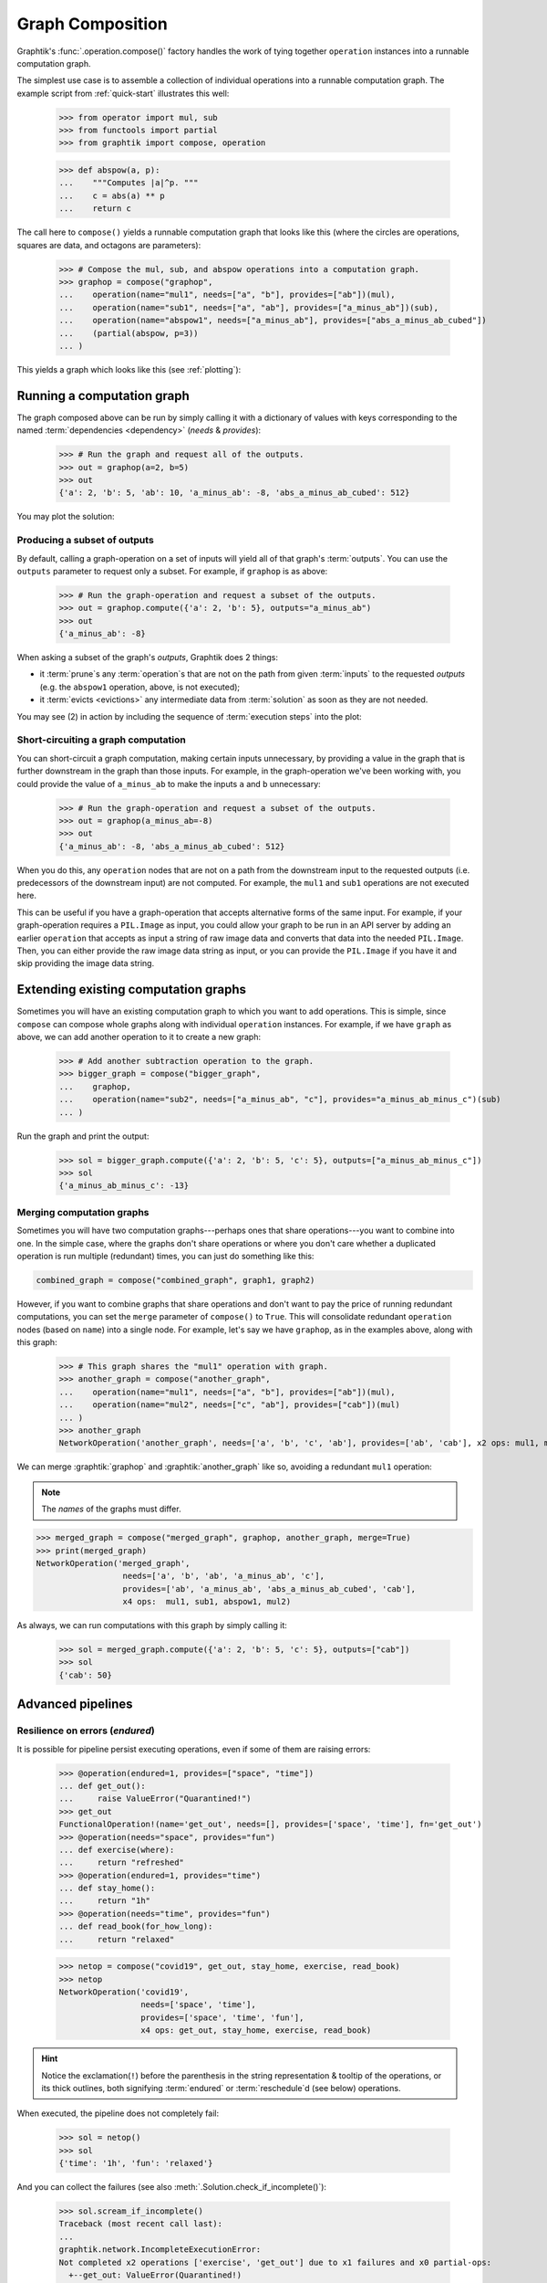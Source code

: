 .. _graph-composition:

Graph Composition
=================

Graphtik's :func:`.operation.compose()` factory handles the work of tying together ``operation``
instances into a runnable computation graph.

The simplest use case is to assemble a collection of individual operations
into a runnable computation graph.
The example script from :ref:`quick-start` illustrates this well:

   >>> from operator import mul, sub
   >>> from functools import partial
   >>> from graphtik import compose, operation

   >>> def abspow(a, p):
   ...    """Computes |a|^p. """
   ...    c = abs(a) ** p
   ...    return c


The call here to ``compose()`` yields a runnable computation graph that looks like this
(where the circles are operations, squares are data, and octagons are parameters):

   >>> # Compose the mul, sub, and abspow operations into a computation graph.
   >>> graphop = compose("graphop",
   ...    operation(name="mul1", needs=["a", "b"], provides=["ab"])(mul),
   ...    operation(name="sub1", needs=["a", "ab"], provides=["a_minus_ab"])(sub),
   ...    operation(name="abspow1", needs=["a_minus_ab"], provides=["abs_a_minus_ab_cubed"])
   ...    (partial(abspow, p=3))
   ... )

This yields a graph which looks like this (see :ref:`plotting`):

.. graphtik::
   :name: graphop

   >>> graphop.plot('calc_power.svg')  # doctest: +SKIP


.. _graph-computations:

Running a computation graph
---------------------------

The graph composed above can be run by simply calling it with a dictionary of values
with keys corresponding to the named :term:`dependencies <dependency>` (`needs` &
`provides`):

   >>> # Run the graph and request all of the outputs.
   >>> out = graphop(a=2, b=5)
   >>> out
   {'a': 2, 'b': 5, 'ab': 10, 'a_minus_ab': -8, 'abs_a_minus_ab_cubed': 512}

You may plot the solution:

.. graphtik::
   :caption: the solution of the graph
   :graphvar: out

   >>> out.plot('a_solution.svg')  # doctest: +SKIP


Producing a subset of outputs
^^^^^^^^^^^^^^^^^^^^^^^^^^^^^

By default, calling a graph-operation on a set of inputs will yield all of
that graph's :term:`outputs`.
You can use the ``outputs`` parameter to request only a subset.
For example, if ``graphop`` is as above:

   >>> # Run the graph-operation and request a subset of the outputs.
   >>> out = graphop.compute({'a': 2, 'b': 5}, outputs="a_minus_ab")
   >>> out
   {'a_minus_ab': -8}

.. graphtik::

When asking a subset of the graph's `outputs`, Graphtik does 2 things:

- it :term:`prune`\s any :term:`operation`\s that are not on the path from
  given :term:`inputs` to the requested `outputs` (e.g. the ``abspow1`` operation, above,
  is not executed);
- it :term:`evicts <evictions>` any intermediate data from :term:`solution` as soon as
  they are not needed.

You may see (2) in action by including the sequence of :term:`execution steps`
into the plot:

.. graphtik::

   >>> from graphtik.plot import Plotter

   >>> dot = out.plot(plotter=Plotter(include_steps=True))

.. tip:
   Read :ref:`plot-customizations` to understand the trick with the :term:`plotter`.



Short-circuiting a graph computation
^^^^^^^^^^^^^^^^^^^^^^^^^^^^^^^^^^^^

You can short-circuit a graph computation, making certain inputs unnecessary,
by providing a value in the graph that is further downstream in the graph than those inputs.
For example, in the graph-operation we've been working with, you could provide
the value of ``a_minus_ab`` to make the inputs ``a`` and ``b`` unnecessary:

   >>> # Run the graph-operation and request a subset of the outputs.
   >>> out = graphop(a_minus_ab=-8)
   >>> out
   {'a_minus_ab': -8, 'abs_a_minus_ab_cubed': 512}

.. graphtik::

When you do this, any ``operation`` nodes that are not on a path from the downstream input
to the requested outputs (i.e. predecessors of the downstream input) are not computed.
For example, the ``mul1`` and ``sub1`` operations are not executed here.

This can be useful if you have a graph-operation that accepts alternative forms of the same input.
For example, if your graph-operation requires a ``PIL.Image`` as input, you could
allow your graph to be run in an API server by adding an earlier ``operation``
that accepts as input a string of raw image data and converts that data into the needed ``PIL.Image``.
Then, you can either provide the raw image data string as input, or you can provide
the ``PIL.Image`` if you have it and skip providing the image data string.


Extending existing computation graphs
-------------------------------------

Sometimes you will have an existing computation graph to which you want to add operations.
This is simple, since ``compose`` can compose whole graphs along with individual ``operation`` instances.
For example, if we have ``graph`` as above, we can add another operation to it
to create a new graph:

   >>> # Add another subtraction operation to the graph.
   >>> bigger_graph = compose("bigger_graph",
   ...    graphop,
   ...    operation(name="sub2", needs=["a_minus_ab", "c"], provides="a_minus_ab_minus_c")(sub)
   ... )

.. graphtik::

Run the graph and print the output:

   >>> sol = bigger_graph.compute({'a': 2, 'b': 5, 'c': 5}, outputs=["a_minus_ab_minus_c"])
   >>> sol
   {'a_minus_ab_minus_c': -13}


.. graphtik::



Merging computation graphs
^^^^^^^^^^^^^^^^^^^^^^^^^^

Sometimes you will have two computation graphs---perhaps ones that share operations---you want to combine into one.
In the simple case, where the graphs don't share operations or where you don't care
whether a duplicated operation is run multiple (redundant) times,
you can just do something like this:

.. code-block::

   combined_graph = compose("combined_graph", graph1, graph2)

However, if you want to combine graphs that share operations and don't want to pay the price
of running redundant computations, you can set the ``merge`` parameter of ``compose()`` to ``True``.
This will consolidate redundant ``operation`` nodes (based on ``name``) into a single node.
For example, let's say we have ``graphop``, as in the examples above, along with this graph:

   >>> # This graph shares the "mul1" operation with graph.
   >>> another_graph = compose("another_graph",
   ...    operation(name="mul1", needs=["a", "b"], provides=["ab"])(mul),
   ...    operation(name="mul2", needs=["c", "ab"], provides=["cab"])(mul)
   ... )
   >>> another_graph
   NetworkOperation('another_graph', needs=['a', 'b', 'c', 'ab'], provides=['ab', 'cab'], x2 ops: mul1, mul2)

.. graphtik::
   :name: another_graph

We can merge :graphtik:`graphop` and :graphtik:`another_graph` like so, avoiding a redundant ``mul1`` operation:

.. Note::

   The *names* of the graphs must differ.

>>> merged_graph = compose("merged_graph", graphop, another_graph, merge=True)
>>> print(merged_graph)
NetworkOperation('merged_graph',
                  needs=['a', 'b', 'ab', 'a_minus_ab', 'c'],
                  provides=['ab', 'a_minus_ab', 'abs_a_minus_ab_cubed', 'cab'],
                  x4 ops:  mul1, sub1, abspow1, mul2)

.. graphtik::

As always, we can run computations with this graph by simply calling it:

   >>> sol = merged_graph.compute({'a': 2, 'b': 5, 'c': 5}, outputs=["cab"])
   >>> sol
   {'cab': 50}

.. graphtik::


Advanced pipelines
------------------
Resilience on errors (*endured*)
^^^^^^^^^^^^^^^^^^^^^^^^^^^^^^^^
It is possible for pipeline persist executing operations, even if some of them
are raising errors:

   >>> @operation(endured=1, provides=["space", "time"])
   ... def get_out():
   ...     raise ValueError("Quarantined!")
   >>> get_out
   FunctionalOperation!(name='get_out', needs=[], provides=['space', 'time'], fn='get_out')
   >>> @operation(needs="space", provides="fun")
   ... def exercise(where):
   ...     return "refreshed"
   >>> @operation(endured=1, provides="time")
   ... def stay_home():
   ...     return "1h"
   >>> @operation(needs="time", provides="fun")
   ... def read_book(for_how_long):
   ...     return "relaxed"

   >>> netop = compose("covid19", get_out, stay_home, exercise, read_book)
   >>> netop
   NetworkOperation('covid19',
                    needs=['space', 'time'],
                    provides=['space', 'time', 'fun'],
                    x4 ops: get_out, stay_home, exercise, read_book)

.. graphtik::

.. Hint::
   Notice the exclamation(``!``) before the parenthesis in the string representation &
   tooltip of the operations, or its thick outlines, both signifying :term:`endured`
   or :term:`reschedule`\d (see below) operations.

When executed, the pipeline does not completely fail:

   >>> sol = netop()
   >>> sol
   {'time': '1h', 'fun': 'relaxed'}

.. graphtik::

And you can collect the failures (see also :meth:`.Solution.check_if_incomplete()`):

   >>> sol.scream_if_incomplete()
   Traceback (most recent call last):
   ...
   graphtik.network.IncompleteExecutionError:
   Not completed x2 operations ['exercise', 'get_out'] due to x1 failures and x0 partial-ops:
     +--get_out: ValueError(Quarantined!)


Operations with partial outputs (*rescheduled*)
^^^^^^^^^^^^^^^^^^^^^^^^^^^^^^^^^^^^^^^^^^^^^^^
In case the actually produce `outputs` depend on some condition in the `inputs`,
the `solution` has to :term:`reschedule` the plan amidst execution, and consider the
actual `provides` delivered.


   >>> @operation(rescheduled=1,
   ...            needs="quarantine",
   ...            provides=["space", "time"],
   ...            returns_dict=True)
   ... def get_out_or_stay_home(quarantine):
   ...     if quarantine:
   ...          return {"time": "1h"}
   ...     else:
   ...          return {"space": "around the block"}
   >>> get_out_or_stay_home
    FunctionalOperation?(name='get_out_or_stay_home',
                         needs=['quarantine'],
                         provides=['space', 'time'],
                         fn{}='get_out_or_stay_home')
   >>> @operation(needs="space", provides="fun")
   ... def exercise(where):
   ...     return "refreshed"
   >>> @operation(needs="time", provides="fun")
   ... def read_book(for_how_long):
   ...     return "relaxed"

   >>> netop = compose("covid19", get_out_or_stay_home, exercise, read_book)

Depending on "quarantine' state we get to execute different part of the pipeline:

.. graphtik::

   >>> sol = netop(quarantine=True)

.. graphtik::

   >>> sol = netop(quarantine=False)


In both case, a warning gets raised about the missing outputs, but the execution
proceeds regularly to what is possible to evaluate.
